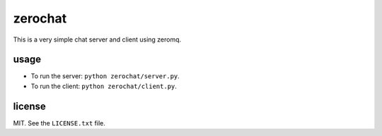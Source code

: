 ========
zerochat
========

This is a very simple chat server and client using zeromq.


usage
-----

* To run the server: ``python zerochat/server.py``.
* To run the client: ``python zerochat/client.py``.


license
-------

MIT. See the ``LICENSE.txt`` file.
